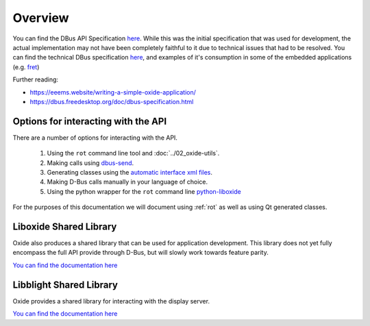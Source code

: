 ========
Overview
========

You can find the DBus API Specification
`here <https://gist.github.com/Eeems/728d4ec836b156d880ce521ab50e5d40#file-01-overview-md>`__.
While this was the initial specification that was used for development,
the actual implementation may not have been completely faithful to it
due to technical issues that had to be resolved. You can find the
technical DBus specification
`here <https://github.com/Eeems/oxide/tree/master/interfaces>`_, and
examples of it's consumption in some of the embedded applications (e.g.
`fret <https://github.com/Eeems/oxide/tree/master/applications/screenshot-tool>`_)

Further reading:

-  https://eeems.website/writing-a-simple-oxide-application/

-  https://dbus.freedesktop.org/doc/dbus-specification.html

Options for interacting with the API
====================================

There are a number of options for interacting with the API.

  1. Using the ``rot`` command line tool and :doc:`../02_oxide-utils`.
  2. Making calls using `dbus-send <https://man.archlinux.org/man/dbus-send.1.en>`_.
  3. Generating classes using the
     `automatic interface xml files <https://github.com/Eeems/oxide/tree/master/interfaces>`_.
  4. Making D-Bus calls manually in your language of choice.
  5. Using the python wrapper for the ``rot`` command line `python-liboxide <https://github.com/Eeems-Org/python-liboxide>`_

For the purposes of this documentation we will document using :ref:`rot` as
well as using Qt generated classes.

Liboxide Shared Library
=======================

Oxide also produces a shared library that can be used for application development. This library does
not yet fully encompass the full API provide through D-Bus, but will slowly work towards feature parity.

`You can find the documentation here <../../liboxide/index.html>`__


Libblight Shared Library
========================

Oxide provides a shared library for interacting with the display server.

`You can find the documentation here <../../libblight/index.html>`__
